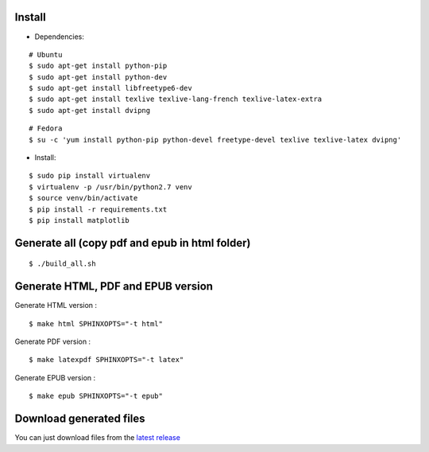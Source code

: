 Install
=======

- Dependencies:

::

    # Ubuntu 
    $ sudo apt-get install python-pip
    $ sudo apt-get install python-dev
    $ sudo apt-get install libfreetype6-dev
    $ sudo apt-get install texlive texlive-lang-french texlive-latex-extra
    $ sudo apt-get install dvipng

::

    # Fedora
    $ su -c 'yum install python-pip python-devel freetype-devel texlive texlive-latex dvipng'

- Install:

::

    $ sudo pip install virtualenv
    $ virtualenv -p /usr/bin/python2.7 venv
    $ source venv/bin/activate
    $ pip install -r requirements.txt
    $ pip install matplotlib

Generate all (copy pdf and epub in html folder)
======================================================

::

    $ ./build_all.sh

Generate HTML, PDF and EPUB version
===================================

Generate HTML version :

::

    $ make html SPHINXOPTS="-t html"

Generate PDF version :

::

    $ make latexpdf SPHINXOPTS="-t latex"

Generate EPUB version :

::

    $ make epub SPHINXOPTS="-t epub"


Download generated files
========================

You can just download files from the `latest release <https://github.com/vtexier/theorie-relative-de-la-monnaie/releases>`_
